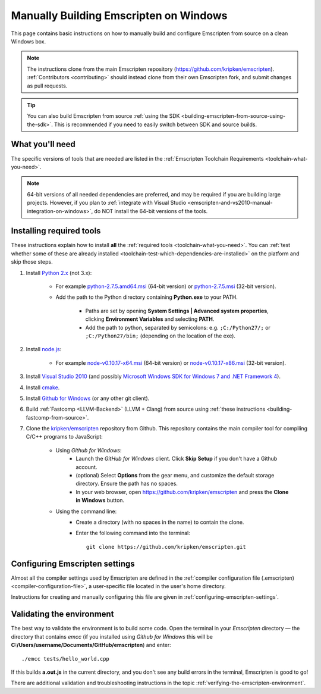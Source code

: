 .. _building-emscripten-on-windows-from-source:

=======================================
Manually Building Emscripten on Windows
=======================================

This page contains basic instructions on how to manually build and configure Emscripten from source on a clean Windows box. 

.. note:: The instructions clone from the main Emscripten repository (https://github.com/kripken/emscripten). :ref:`Contributors <contributing>` should instead clone from their own Emscripten fork, and submit changes as pull requests.

.. tip:: You can also build Emscripten from source :ref:`using the SDK <building-emscripten-from-source-using-the-sdk>`. This is recommended if you need to easily switch between SDK and source builds.


What you'll need
=================

The specific versions of tools that are needed are listed in the :ref:`Emscripten Toolchain Requirements <toolchain-what-you-need>`.

.. note:: 64-bit versions of all needed dependencies are preferred, and may be required if you are building large projects. However, if you plan to :ref:`integrate with Visual Studio <emscripten-and-vs2010-manual-integration-on-windows>`, do NOT install the 64-bit versions of the tools.

Installing required tools
==========================

These instructions explain how to install **all** the :ref:`required tools <toolchain-what-you-need>`. You can :ref:`test whether some of these are already installed <toolchain-test-which-dependencies-are-installed>` on the platform and skip those steps.


#. Install `Python 2.x <http://www.python.org/>`_ (not 3.x):

	- For example `python-2.7.5.amd64.msi <http://python.org/ftp/python/2.7.5/python-2.7.5.amd64.msi>`_ (64-bit version) or `python-2.7.5.msi <http://python.org/ftp/python/2.7.5/python-2.7.5.msi>`_ (32-bit version).
	- Add the path to the Python directory containing **Python.exe** to your PATH. 
	
		- Paths are set by opening **System Settings | Advanced system properties**, clicking **Environment Variables** and selecting **PATH**. 
		- Add the path to python, separated by semicolons: e.g. ``;C:/Python27/;`` or ``;C:/Python27/bin;`` (depending on the location of the exe).
		
		
#. Install `node.js <http://nodejs.org/>`_:

	- For example `node-v0.10.17-x64.msi <http://nodejs.org/dist/v0.10.17/x64/node-v0.10.17-x64.msi>`_ (64-bit version) or `node-v0.10.17-x86.msi <http://nodejs.org/dist/v0.10.17/node-v0.10.17-x86.msi>`_ (32-bit version).


#. Install `Visual Studio 2010 <http://go.microsoft.com/?linkid=9709949>`_ (and possibly `Microsoft Windows SDK for Windows 7 and .NET Framework 4 <http://www.microsoft.com/en-us/download/details.aspx?id=8279>`_).

#. Install `cmake <http://www.cmake.org/cmake/resources/software.html>`_.

#. Install `Github for Windows <http://windows.github.com/>`_ (or any other git client).


#. Build :ref:`Fastcomp <LLVM-Backend>` (LLVM + Clang) from source using :ref:`these instructions <building-fastcomp-from-source>`. 
	
#. Clone the `kripken/emscripten <https://github.com/kripken/emscripten>`_ repository from Github. This repository contains the main compiler tool for compiling C/C++ programs to JavaScript:

	- Using *Github for Windows*:
		-  Launch the *GitHub for Windows* client. Click **Skip Setup** if you don't have a Github account.
		-  (optional) Select **Options** from the gear menu, and customize the default storage directory. Ensure the path has no spaces.
		-  In your web browser, open https://github.com/kripken/emscripten and press the **Clone in Windows** button.
	
	- Using the command line:
		-  Create a directory (with no spaces in the name) to contain the clone. 
		-  Enter the following command into the terminal: ::
		
			git clone https://github.com/kripken/emscripten.git



   
Configuring Emscripten settings
===============================

Almost all the compiler settings used by Emscripten are defined in the :ref:`compiler configuration file (.emscripten) <compiler-configuration-file>`, a user-specific file located in the user's home directory.

Instructions for creating and manually configuring this file are given in :ref:`configuring-emscripten-settings`.

   

Validating the environment
===============================

The best way to validate the environment is to build some code. Open the terminal in your *Emscripten* directory — the directory that contains *emcc* (if you installed using *Github for Windows* this will be **C:/Users/username/Documents/GitHub/emscripten**) and enter: ::

	./emcc tests/hello_world.cpp

If this builds **a.out.js** in the current directory, and you don't see any build errors in the terminal, Emscripten is good to go! 

There are additional validation and troubleshooting instructions in the topic :ref:`verifying-the-emscripten-environment`.




